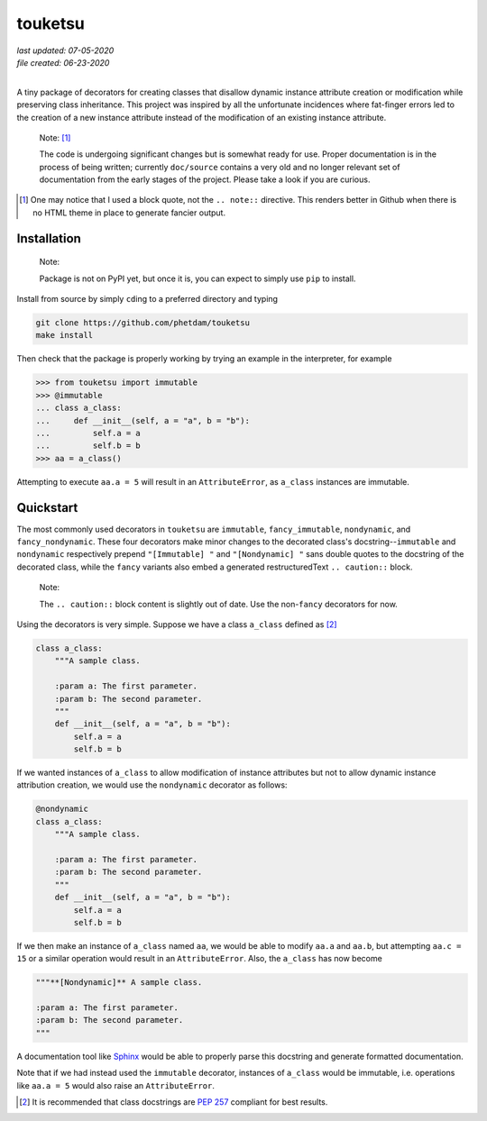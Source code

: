 .. README for touketsu package

   Changelog:

   07-05-2020

   modified introduction, added notes and installation section + example.

   06-23-2020

   initial creation.

touketsu
========

| *last updated: 07-05-2020*
| *file created: 06-23-2020*
|

A tiny package of decorators for creating classes that disallow dynamic instance attribute creation or modification while preserving class inheritance. This project was inspired by all the unfortunate incidences where fat-finger errors led to the creation of a new instance attribute instead of the modification of an existing instance attribute.

  Note: [#]_

  The code is undergoing significant changes but is somewhat ready for use. Proper documentation is in the process of being written; currently ``doc/source`` contains a very old and no longer relevant set of documentation from the early stages of the project. Please take a look if you are curious.

.. [#] One may notice that I used a block quote, not the ``.. note::`` directive. This renders better in Github when there is no HTML theme in place to generate fancier output.

Installation
------------

  Note:

  Package is not on PyPI yet, but once it is, you can expect to simply use ``pip`` to install.

Install from source by simply ``cd``\ ing to a preferred directory and typing

.. code:: bash

   git clone https://github.com/phetdam/touketsu
   make install

Then check that the package is properly working by trying an example in the interpreter, for example

>>> from touketsu import immutable
>>> @immutable
... class a_class:
...     def __init__(self, a = "a", b = "b"):
...         self.a = a
...         self.b = b
>>> aa = a_class()

Attempting to execute ``aa.a = 5`` will result in an ``AttributeError``, as ``a_class`` instances are immutable.

Quickstart
----------

The most commonly used decorators in ``touketsu`` are ``immutable``, ``fancy_immutable``, ``nondynamic``, and ``fancy_nondynamic``. These four decorators make minor changes to the decorated class's docstring--``immutable`` and ``nondynamic`` respectively prepend ``"[Immutable] "`` and ``"[Nondynamic] "`` sans double quotes to the docstring of the decorated class, while the ``fancy`` variants also embed a generated restructuredText ``.. caution::`` block.

  Note:

  The ``.. caution::`` block content is slightly out of date. Use the non-\ ``fancy`` decorators for now.

Using the decorators is very simple. Suppose we have a class ``a_class`` defined as [#]_

.. code:: python

   class a_class:
       """A sample class.

       :param a: The first parameter.
       :param b: The second parameter.
       """
       def __init__(self, a = "a", b = "b"):
           self.a = a
	   self.b = b
   
If we wanted instances of ``a_class`` to allow modification of instance attributes but not to allow dynamic instance attribution creation, we would use the ``nondynamic`` decorator as follows:

.. code:: python

   @nondynamic
   class a_class:
       """A sample class.

       :param a: The first parameter.
       :param b: The second parameter.
       """
       def __init__(self, a = "a", b = "b"):
           self.a = a
	   self.b = b

If we then make an instance of ``a_class`` named ``aa``, we would be able to modify ``aa.a`` and ``aa.b``, but attempting ``aa.c = 15`` or a similar operation would result in an ``AttributeError``. Also, the ``a_class`` has now become

.. code:: python

   """**[Nondynamic]** A sample class.

   :param a: The first parameter.
   :param b: The second parameter.
   """

A documentation tool like Sphinx__ would be able to properly parse this docstring and generate formatted documentation.

Note that if we had instead used the ``immutable`` decorator, instances of ``a_class`` would be immutable, i.e. operations like ``aa.a = 5`` would also raise an ``AttributeError``.

.. [#] It is recommended that class docstrings are `PEP 257`__ compliant for best results.

.. __: https://www.python.org/dev/peps/pep-0257/

.. __: https://www.sphinx-doc.org/en/master/

